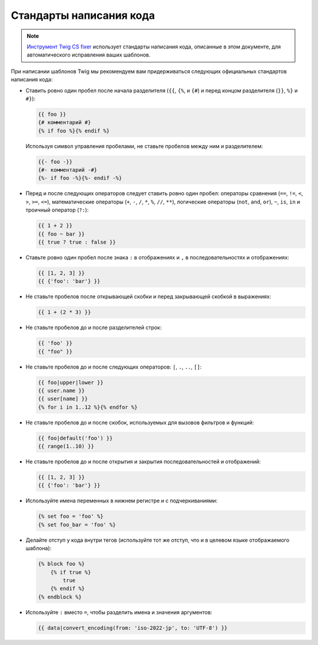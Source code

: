 Стандарты написания кода
========================

.. note::

    `Инструмент Twig CS fixer <https://github.com/VincentLanglet/Twig-CS-Fixer>`_
    использует стандарты написания кода, описанные в этом документе, для автоматического
    исправления ваших шаблонов.

При написании шаблонов Twig мы рекомендуем вам придерживаться следующих официальных стандартов написания кода:

* Ставить ровно один пробел после начала разделителя (``{{``, ``{%``,
  и ``{#``) и перед концом разделителя (``}}``, ``%}`` и ``#}``):

  .. code-block:: twig

    {{ foo }}
    {# комментарий #}
    {% if foo %}{% endif %}

  Используя символ управления пробелами, не ставьте пробелов между ним и разделителем:

  .. code-block:: twig

    {{- foo -}}
    {#- комментарий -#}
    {%- if foo -%}{%- endif -%}

* Перед и после следующих операторов следует ставить ровно один пробел: операторы сравнения
  (``==``, ``!=``, ``<``, ``>``, ``>=``, ``<=``), математические операторы (``+``, ``-``, 
  ``/``, ``*``, ``%``, ``//``, ``**``), логические операторы (``not``, ``and``, ``or``), 
  ``~``, ``is``, ``in`` и троичный оператор (``?:``):

  .. code-block:: twig

     {{ 1 + 2 }}
     {{ foo ~ bar }}
     {{ true ? true : false }}

* Ставьте ровно один пробел после знака ``:`` в отображениях и ``,`` в последовательностях и отображениях:

  .. code-block:: twig

     {{ [1, 2, 3] }}
     {{ {'foo': 'bar'} }}

* Не ставьте пробелов после открывающей скобки и перед закрывающей скобкой в выражениях:

  .. code-block:: twig

    {{ 1 + (2 * 3) }}

* Не ставьте пробелов до и после разделителей строк:

  .. code-block:: twig

    {{ 'foo' }}
    {{ "foo" }}

* Не ставьте пробелов до и после следующих операторов: ``|``,
  ``.``, ``..``, ``[]``:

  .. code-block:: twig

    {{ foo|upper|lower }}
    {{ user.name }}
    {{ user[name] }}
    {% for i in 1..12 %}{% endfor %}

* Не ставьте пробелов до и после скобок, используемых для вызовов фильтров и функций:

  .. code-block:: twig

     {{ foo|default('foo') }}
     {{ range(1..10) }}

* Не ставьте пробелов до и после открытия и закрытия последовательностей и отображений:

  .. code-block:: twig

     {{ [1, 2, 3] }}
     {{ {'foo': 'bar'} }}

* Используйте имена переменных в нижнем регистре и с подчеркиваниями:

  .. code-block:: twig

     {% set foo = 'foo' %}
     {% set foo_bar = 'foo' %}

* Делайте отступ у кода внутри тегов (используйте тот же отступ, что и
  в целевом языке отображаемого шаблона):

  .. code-block:: twig

     {% block foo %}
         {% if true %}
             true
         {% endif %}
     {% endblock %}

* Используйте ``:`` вместо ``=``, чтобы разделить имена и значения аргументов:

  .. code-block:: twig

     {{ data|convert_encoding(from: 'iso-2022-jp', to: 'UTF-8') }}
